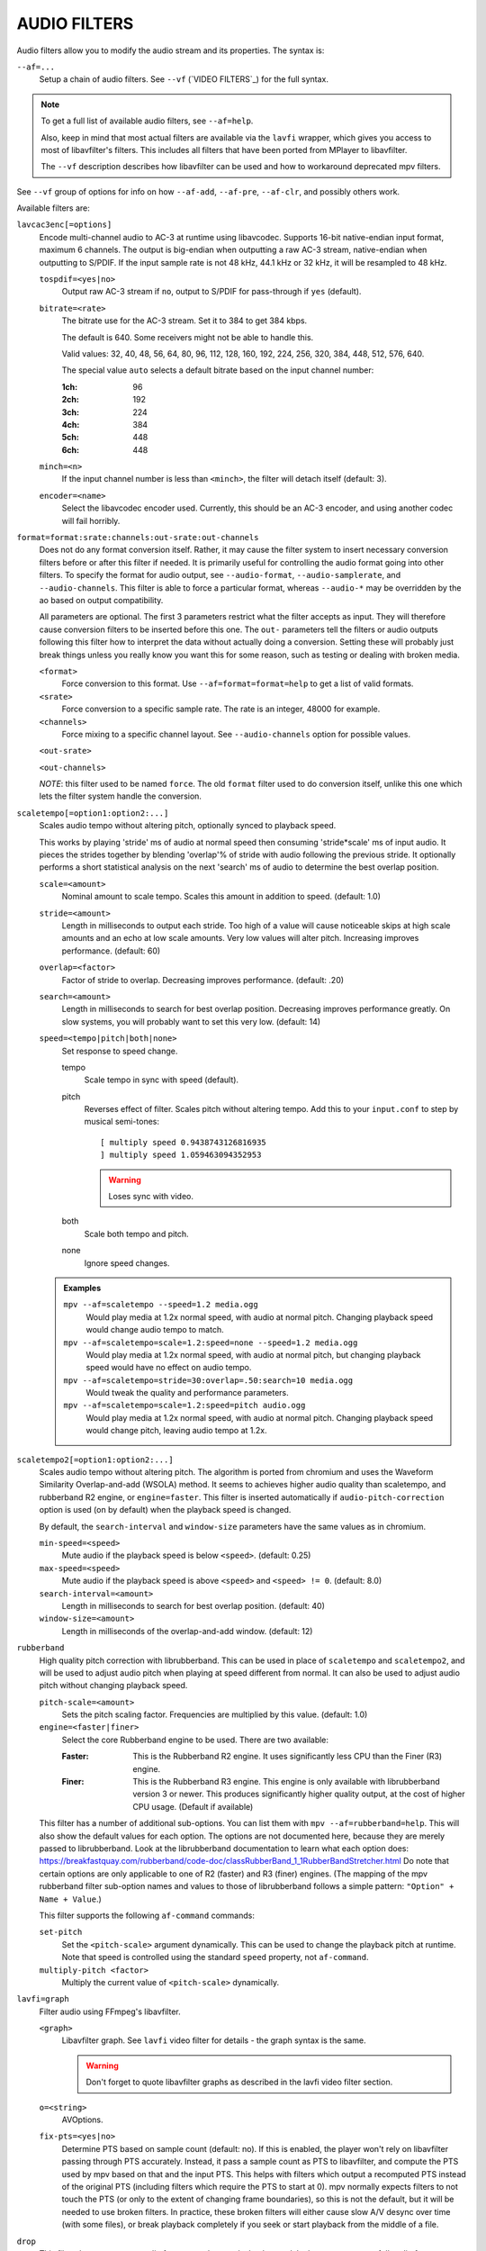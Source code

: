 AUDIO FILTERS
=============

Audio filters allow you to modify the audio stream and its properties. The
syntax is:

``--af=...``
    Setup a chain of audio filters. See ``--vf`` (`VIDEO FILTERS`_) for the
    full syntax.

.. note::

    To get a full list of available audio filters, see ``--af=help``.

    Also, keep in mind that most actual filters are available via the ``lavfi``
    wrapper, which gives you access to most of libavfilter's filters. This
    includes all filters that have been ported from MPlayer to libavfilter.

    The ``--vf`` description describes how libavfilter can be used and how to
    workaround deprecated mpv filters.

See ``--vf`` group of options for info on how ``--af-add``, ``--af-pre``,
``--af-clr``, and possibly others work.

Available filters are:

``lavcac3enc[=options]``
    Encode multi-channel audio to AC-3 at runtime using libavcodec. Supports
    16-bit native-endian input format, maximum 6 channels. The output is
    big-endian when outputting a raw AC-3 stream, native-endian when
    outputting to S/PDIF. If the input sample rate is not 48 kHz, 44.1 kHz or
    32 kHz, it will be resampled to 48 kHz.

    ``tospdif=<yes|no>``
        Output raw AC-3 stream if ``no``, output to S/PDIF for
        pass-through if ``yes`` (default).

    ``bitrate=<rate>``
        The bitrate use for the AC-3 stream. Set it to 384 to get 384 kbps.

        The default is 640. Some receivers might not be able to handle this.

        Valid values: 32, 40, 48, 56, 64, 80, 96, 112, 128,
        160, 192, 224, 256, 320, 384, 448, 512, 576, 640.

        The special value ``auto`` selects a default bitrate based on the
        input channel number:

        :1ch: 96
        :2ch: 192
        :3ch: 224
        :4ch: 384
        :5ch: 448
        :6ch: 448

    ``minch=<n>``
        If the input channel number is less than ``<minch>``, the filter will
        detach itself (default: 3).

    ``encoder=<name>``
        Select the libavcodec encoder used. Currently, this should be an AC-3
        encoder, and using another codec will fail horribly.

``format=format:srate:channels:out-srate:out-channels``
    Does not do any format conversion itself. Rather, it may cause the
    filter system to insert necessary conversion filters before or after this
    filter if needed. It is primarily useful for controlling the audio format
    going into other filters. To specify the format for audio output, see
    ``--audio-format``, ``--audio-samplerate``, and ``--audio-channels``. This
    filter is able to force a particular format, whereas ``--audio-*``
    may be overridden by the ao based on output compatibility.

    All parameters are optional. The first 3 parameters restrict what the filter
    accepts as input. They will therefore cause conversion filters to be
    inserted before this one.  The ``out-`` parameters tell the filters or audio
    outputs following this filter how to interpret the data without actually
    doing a conversion. Setting these will probably just break things unless you
    really know you want this for some reason, such as testing or dealing with
    broken media.

    ``<format>``
        Force conversion to this format. Use ``--af=format=format=help`` to get
        a list of valid formats.

    ``<srate>``
        Force conversion to a specific sample rate. The rate is an integer,
        48000 for example.

    ``<channels>``
        Force mixing to a specific channel layout. See ``--audio-channels`` option
        for possible values.

    ``<out-srate>``

    ``<out-channels>``

    *NOTE*: this filter used to be named ``force``. The old ``format`` filter
    used to do conversion itself, unlike this one which lets the filter system
    handle the conversion.

``scaletempo[=option1:option2:...]``
    Scales audio tempo without altering pitch, optionally synced to playback
    speed.

    This works by playing 'stride' ms of audio at normal speed then consuming
    'stride*scale' ms of input audio. It pieces the strides together by
    blending 'overlap'% of stride with audio following the previous stride. It
    optionally performs a short statistical analysis on the next 'search' ms
    of audio to determine the best overlap position.

    ``scale=<amount>``
        Nominal amount to scale tempo. Scales this amount in addition to
        speed. (default: 1.0)
    ``stride=<amount>``
        Length in milliseconds to output each stride. Too high of a value will
        cause noticeable skips at high scale amounts and an echo at low scale
        amounts. Very low values will alter pitch. Increasing improves
        performance. (default: 60)
    ``overlap=<factor>``
        Factor of stride to overlap. Decreasing improves performance.
        (default: .20)
    ``search=<amount>``
        Length in milliseconds to search for best overlap position. Decreasing
        improves performance greatly. On slow systems, you will probably want
        to set this very low. (default: 14)
    ``speed=<tempo|pitch|both|none>``
        Set response to speed change.

        tempo
             Scale tempo in sync with speed (default).
        pitch
             Reverses effect of filter. Scales pitch without altering tempo.
             Add this to your ``input.conf`` to step by musical semi-tones::

                [ multiply speed 0.9438743126816935
                ] multiply speed 1.059463094352953

             .. warning::

                Loses sync with video.
        both
            Scale both tempo and pitch.
        none
            Ignore speed changes.

    .. admonition:: Examples

        ``mpv --af=scaletempo --speed=1.2 media.ogg``
            Would play media at 1.2x normal speed, with audio at normal
            pitch. Changing playback speed would change audio tempo to match.

        ``mpv --af=scaletempo=scale=1.2:speed=none --speed=1.2 media.ogg``
            Would play media at 1.2x normal speed, with audio at normal
            pitch, but changing playback speed would have no effect on audio
            tempo.

        ``mpv --af=scaletempo=stride=30:overlap=.50:search=10 media.ogg``
            Would tweak the quality and performance parameters.

        ``mpv --af=scaletempo=scale=1.2:speed=pitch audio.ogg``
            Would play media at 1.2x normal speed, with audio at normal pitch.
            Changing playback speed would change pitch, leaving audio tempo at
            1.2x.

``scaletempo2[=option1:option2:...]``
    Scales audio tempo without altering pitch.
    The algorithm is ported from chromium and uses the
    Waveform Similarity Overlap-and-add (WSOLA) method.
    It seems to achieves higher audio quality than scaletempo, and rubberband R2
    engine, or ``engine=faster``. This filter is inserted automatically if
    ``audio-pitch-correction`` option is used (on by default) when the playback
    speed is changed.

    By default, the ``search-interval`` and ``window-size`` parameters
    have the same values as in chromium.

    ``min-speed=<speed>``
        Mute audio if the playback speed is below ``<speed>``. (default: 0.25)

    ``max-speed=<speed>``
        Mute audio if the playback speed is above ``<speed>``
        and ``<speed> != 0``. (default: 8.0)

    ``search-interval=<amount>``
        Length in milliseconds to search for best overlap position. (default: 40)

    ``window-size=<amount>``
        Length in milliseconds of the overlap-and-add window. (default: 12)

``rubberband``
    High quality pitch correction with librubberband. This can be used in place
    of ``scaletempo`` and ``scaletempo2``, and will be used to adjust audio pitch
    when playing at speed different from normal. It can also be used to adjust
    audio pitch without changing playback speed.

    ``pitch-scale=<amount>``
        Sets the pitch scaling factor. Frequencies are multiplied by this value.
        (default: 1.0)

    ``engine=<faster|finer>``
        Select the core Rubberband engine to be used. There are two available:

        :Faster: This is the Rubberband R2 engine. It uses significantly less
                 CPU than the Finer (R3) engine.
        :Finer: This is the Rubberband R3 engine. This engine is only available
                with librubberband version 3 or newer. This produces significantly
                higher quality output, at the cost of higher CPU usage. (Default
                if available)

    This filter has a number of additional sub-options. You can list them with
    ``mpv --af=rubberband=help``. This will also show the default values
    for each option. The options are not documented here, because they are
    merely passed to librubberband. Look at the librubberband documentation
    to learn what each option does:
    https://breakfastquay.com/rubberband/code-doc/classRubberBand_1_1RubberBandStretcher.html
    Do note that certain options are only applicable to one of R2 (faster) and
    R3 (finer) engines.
    (The mapping of the mpv rubberband filter sub-option names and values to
    those of librubberband follows a simple pattern: ``"Option" + Name + Value``.)

    This filter supports the following ``af-command`` commands:

    ``set-pitch``
        Set the ``<pitch-scale>`` argument dynamically. This can be used to
        change the playback pitch at runtime. Note that speed is controlled
        using the standard ``speed`` property, not ``af-command``.

    ``multiply-pitch <factor>``
        Multiply the current value of ``<pitch-scale>`` dynamically.

``lavfi=graph``
    Filter audio using FFmpeg's libavfilter.

    ``<graph>``
        Libavfilter graph. See ``lavfi`` video filter for details - the graph
        syntax is the same.

        .. warning::

            Don't forget to quote libavfilter graphs as described in the lavfi
            video filter section.

    ``o=<string>``
        AVOptions.

    ``fix-pts=<yes|no>``
        Determine PTS based on sample count (default: no). If this is enabled,
        the player won't rely on libavfilter passing through PTS accurately.
        Instead, it pass a sample count as PTS to libavfilter, and compute the
        PTS used by mpv based on that and the input PTS. This helps with filters
        which output a recomputed PTS instead of the original PTS (including
        filters which require the PTS to start at 0). mpv normally expects
        filters to not touch the PTS (or only to the extent of changing frame
        boundaries), so this is not the default, but it will be needed to use
        broken filters. In practice, these broken filters will either cause slow
        A/V desync over time (with some files), or break playback completely if
        you seek or start playback from the middle of a file.

``drop``
    This filter drops or repeats audio frames to adapt to playback speed. It
    always operates on full audio frames, because it was made to handle SPDIF
    (compressed audio passthrough). This is used automatically if the
    ``--video-sync=display-adrop`` option is used. Do not use this filter (or
    the given option); they are extremely low quality.

